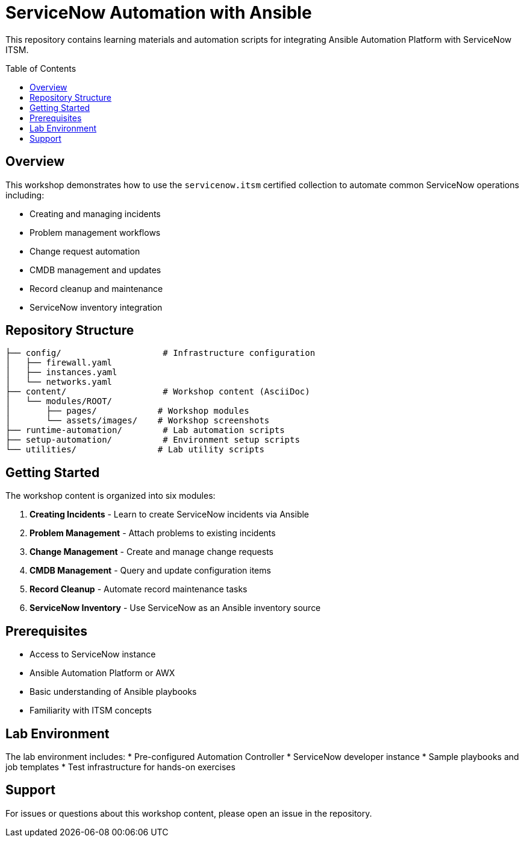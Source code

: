 = ServiceNow Automation with Ansible
:toc:
:toc-placement!:

This repository contains learning materials and automation scripts for integrating Ansible Automation Platform with ServiceNow ITSM.

toc::[]

== Overview

This workshop demonstrates how to use the `servicenow.itsm` certified collection to automate common ServiceNow operations including:

* Creating and managing incidents
* Problem management workflows  
* Change request automation
* CMDB management and updates
* Record cleanup and maintenance
* ServiceNow inventory integration

== Repository Structure

[source]
----
├── config/                    # Infrastructure configuration
│   ├── firewall.yaml
│   ├── instances.yaml
│   └── networks.yaml
├── content/                   # Workshop content (AsciiDoc)
│   └── modules/ROOT/
│       ├── pages/            # Workshop modules
│       └── assets/images/    # Workshop screenshots
├── runtime-automation/        # Lab automation scripts
├── setup-automation/          # Environment setup scripts
└── utilities/                # Lab utility scripts
----

== Getting Started

The workshop content is organized into six modules:

1. **Creating Incidents** - Learn to create ServiceNow incidents via Ansible
2. **Problem Management** - Attach problems to existing incidents
3. **Change Management** - Create and manage change requests
4. **CMDB Management** - Query and update configuration items
5. **Record Cleanup** - Automate record maintenance tasks
6. **ServiceNow Inventory** - Use ServiceNow as an Ansible inventory source

== Prerequisites

* Access to ServiceNow instance
* Ansible Automation Platform or AWX
* Basic understanding of Ansible playbooks
* Familiarity with ITSM concepts

== Lab Environment

The lab environment includes:
* Pre-configured Automation Controller
* ServiceNow developer instance
* Sample playbooks and job templates
* Test infrastructure for hands-on exercises

== Support

For issues or questions about this workshop content, please open an issue in the repository.